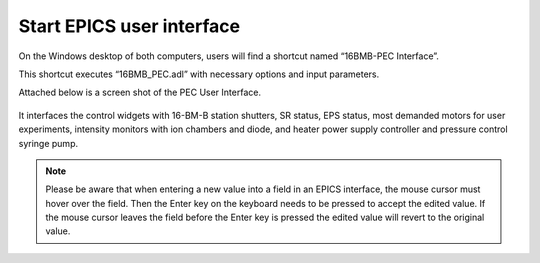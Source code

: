 Start EPICS user interface
--------------------------

On the Windows desktop of both computers, users will find a shortcut named “16BMB-PEC Interface”.

This shortcut executes “16BMB_PEC.adl” with necessary options and input parameters. 


Attached below is a screen shot of the PEC User Interface.

.. figure:: /images/operation/EPICS_user_interface.png
   :alt: EPICS_user_interface
   :width: 720px
   :align: center

It interfaces the control widgets with 16-BM-B station shutters, SR status, EPS status, most demanded
motors for user experiments, intensity monitors with ion chambers and diode, and heater power supply controller and pressure control syringe pump.

.. note:: Please be aware that when entering a new value into a field in an EPICS interface, the mouse cursor must hover over the field. 
          Then the Enter key on the keyboard needs to be pressed to accept the edited value. If the mouse cursor leaves the 
          field before the Enter key is pressed the edited value will revert to the original value.
